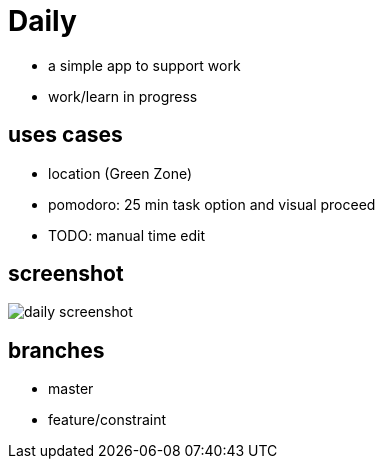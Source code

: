 = Daily

* a simple app to support work
* work/learn in progress

== uses cases
* location (Green Zone)
* pomodoro: 25 min task option and visual proceed
* TODO: manual time edit

== screenshot
image::daily-screenshot.png[]

== branches
* master
* feature/constraint


